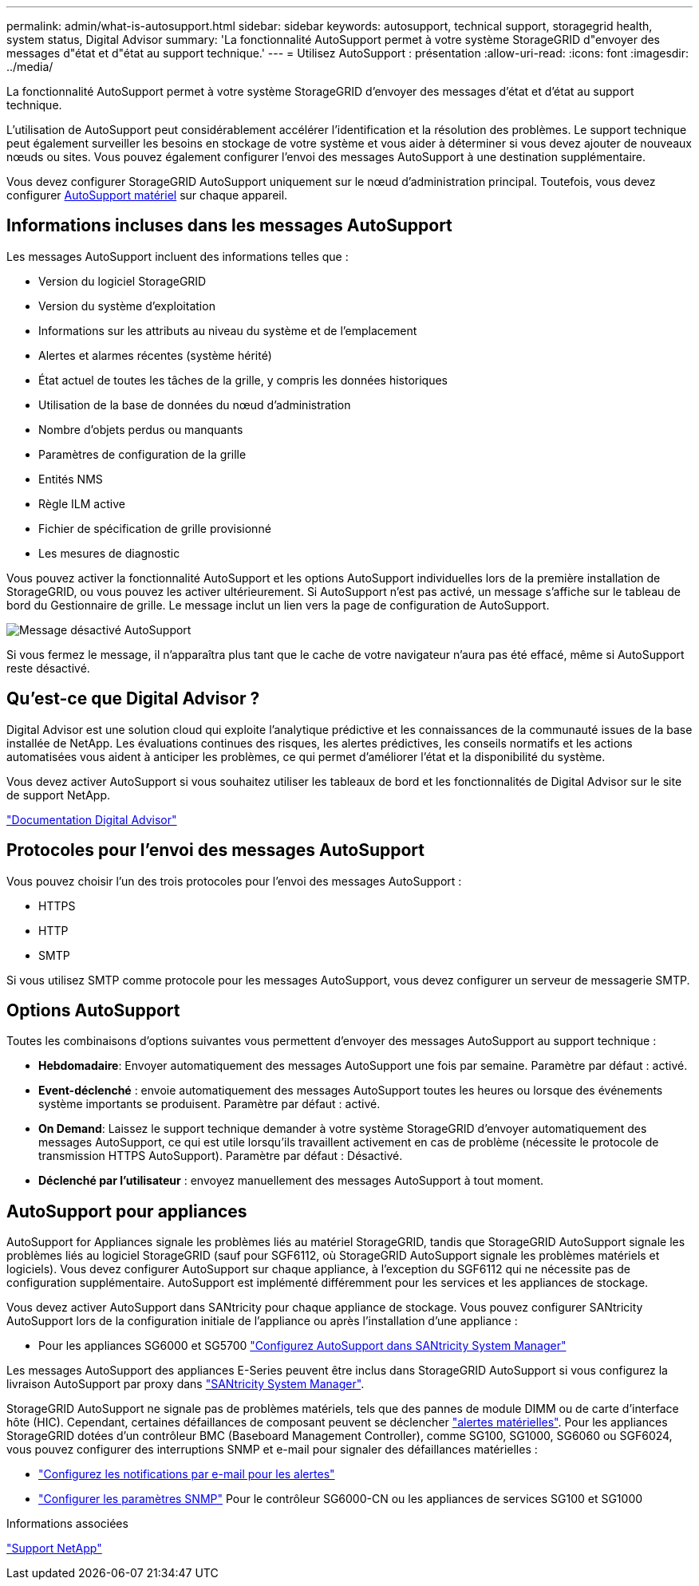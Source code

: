 ---
permalink: admin/what-is-autosupport.html 
sidebar: sidebar 
keywords: autosupport, technical support, storagegrid health, system status, Digital Advisor 
summary: 'La fonctionnalité AutoSupport permet à votre système StorageGRID d"envoyer des messages d"état et d"état au support technique.' 
---
= Utilisez AutoSupport : présentation
:allow-uri-read: 
:icons: font
:imagesdir: ../media/


[role="lead"]
La fonctionnalité AutoSupport permet à votre système StorageGRID d'envoyer des messages d'état et d'état au support technique.

L'utilisation de AutoSupport peut considérablement accélérer l'identification et la résolution des problèmes. Le support technique peut également surveiller les besoins en stockage de votre système et vous aider à déterminer si vous devez ajouter de nouveaux nœuds ou sites. Vous pouvez également configurer l'envoi des messages AutoSupport à une destination supplémentaire.

Vous devez configurer StorageGRID AutoSupport uniquement sur le nœud d'administration principal. Toutefois, vous devez configurer <<hardware_autosupport,AutoSupport matériel>> sur chaque appareil.



== Informations incluses dans les messages AutoSupport

Les messages AutoSupport incluent des informations telles que :

* Version du logiciel StorageGRID
* Version du système d'exploitation
* Informations sur les attributs au niveau du système et de l'emplacement
* Alertes et alarmes récentes (système hérité)
* État actuel de toutes les tâches de la grille, y compris les données historiques
* Utilisation de la base de données du nœud d'administration
* Nombre d'objets perdus ou manquants
* Paramètres de configuration de la grille
* Entités NMS
* Règle ILM active
* Fichier de spécification de grille provisionné
* Les mesures de diagnostic


Vous pouvez activer la fonctionnalité AutoSupport et les options AutoSupport individuelles lors de la première installation de StorageGRID, ou vous pouvez les activer ultérieurement. Si AutoSupport n'est pas activé, un message s'affiche sur le tableau de bord du Gestionnaire de grille. Le message inclut un lien vers la page de configuration de AutoSupport.

image::../media/autosupport_disabled_message.png[Message désactivé AutoSupport]

Si vous fermez le message, il n'apparaîtra plus tant que le cache de votre navigateur n'aura pas été effacé, même si AutoSupport reste désactivé.



== Qu'est-ce que Digital Advisor ?

Digital Advisor est une solution cloud qui exploite l'analytique prédictive et les connaissances de la communauté issues de la base installée de NetApp. Les évaluations continues des risques, les alertes prédictives, les conseils normatifs et les actions automatisées vous aident à anticiper les problèmes, ce qui permet d'améliorer l'état et la disponibilité du système.

Vous devez activer AutoSupport si vous souhaitez utiliser les tableaux de bord et les fonctionnalités de Digital Advisor sur le site de support NetApp.

https://docs.netapp.com/us-en/active-iq/index.html["Documentation Digital Advisor"^]



== Protocoles pour l'envoi des messages AutoSupport

Vous pouvez choisir l'un des trois protocoles pour l'envoi des messages AutoSupport :

* HTTPS
* HTTP
* SMTP


Si vous utilisez SMTP comme protocole pour les messages AutoSupport, vous devez configurer un serveur de messagerie SMTP.



== Options AutoSupport

Toutes les combinaisons d'options suivantes vous permettent d'envoyer des messages AutoSupport au support technique :

* *Hebdomadaire*: Envoyer automatiquement des messages AutoSupport une fois par semaine. Paramètre par défaut : activé.
* *Event-déclenché* : envoie automatiquement des messages AutoSupport toutes les heures ou lorsque des événements système importants se produisent. Paramètre par défaut : activé.
* *On Demand*: Laissez le support technique demander à votre système StorageGRID d'envoyer automatiquement des messages AutoSupport, ce qui est utile lorsqu'ils travaillent activement en cas de problème (nécessite le protocole de transmission HTTPS AutoSupport). Paramètre par défaut : Désactivé.
* *Déclenché par l'utilisateur* : envoyez manuellement des messages AutoSupport à tout moment.




== [[Hardware_autosupport]] AutoSupport pour appliances

AutoSupport for Appliances signale les problèmes liés au matériel StorageGRID, tandis que StorageGRID AutoSupport signale les problèmes liés au logiciel StorageGRID (sauf pour SGF6112, où StorageGRID AutoSupport signale les problèmes matériels et logiciels). Vous devez configurer AutoSupport sur chaque appliance, à l'exception du SGF6112 qui ne nécessite pas de configuration supplémentaire. AutoSupport est implémenté différemment pour les services et les appliances de stockage.

Vous devez activer AutoSupport dans SANtricity pour chaque appliance de stockage. Vous pouvez configurer SANtricity AutoSupport lors de la configuration initiale de l'appliance ou après l'installation d'une appliance :

* Pour les appliances SG6000 et SG5700 link:../installconfig/accessing-and-configuring-santricity-system-manager.html["Configurez AutoSupport dans SANtricity System Manager"]


Les messages AutoSupport des appliances E-Series peuvent être inclus dans StorageGRID AutoSupport si vous configurez la livraison AutoSupport par proxy dans link:../admin/sending-eseries-autosupport-messages-through-storagegrid.html["SANtricity System Manager"].

StorageGRID AutoSupport ne signale pas de problèmes matériels, tels que des pannes de module DIMM ou de carte d'interface hôte (HIC). Cependant, certaines défaillances de composant peuvent se déclencher link:../monitor/alerts-reference.html["alertes matérielles"]. Pour les appliances StorageGRID dotées d'un contrôleur BMC (Baseboard Management Controller), comme SG100, SG1000, SG6060 ou SGF6024, vous pouvez configurer des interruptions SNMP et e-mail pour signaler des défaillances matérielles :

* link:../installconfig/setting-up-email-notifications-for-alerts.html["Configurez les notifications par e-mail pour les alertes"]
* link:../installconfig/configuring-snmp-settings-for-bmc.html["Configurer les paramètres SNMP"] Pour le contrôleur SG6000-CN ou les appliances de services SG100 et SG1000


.Informations associées
https://mysupport.netapp.com/site/global/dashboard["Support NetApp"^]
